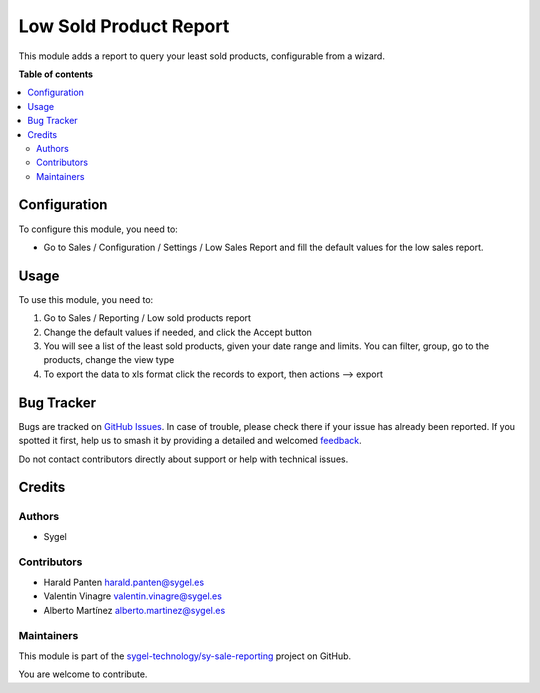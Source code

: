=======================
Low Sold Product Report
=======================

.. 
   !!!!!!!!!!!!!!!!!!!!!!!!!!!!!!!!!!!!!!!!!!!!!!!!!!!!
   !! This file is generated by oca-gen-addon-readme !!
   !! changes will be overwritten.                   !!
   !!!!!!!!!!!!!!!!!!!!!!!!!!!!!!!!!!!!!!!!!!!!!!!!!!!!
   !! source digest: sha256:0dcb226d1d84e4bdd140afec288f189cf8fd30f77ead4d5d8c5bc5b700d7ee13
   !!!!!!!!!!!!!!!!!!!!!!!!!!!!!!!!!!!!!!!!!!!!!!!!!!!!

.. |badge1| image:: https://img.shields.io/badge/maturity-Beta-yellow.png
    :target: https://odoo-community.org/page/development-status
    :alt: Beta
.. |badge2| image:: https://img.shields.io/badge/licence-AGPL--3-blue.png
    :target: http://www.gnu.org/licenses/agpl-3.0-standalone.html
    :alt: License: AGPL-3
.. |badge3| image:: https://img.shields.io/badge/github-sygel--technology%2Fsy--sale--reporting-lightgray.png?logo=github
    :target: https://github.com/sygel-technology/sy-sale-reporting/tree/17.0/low_sold_product_report
    :alt: sygel-technology/sy-sale-reporting

|badge1| |badge2| |badge3|

This module adds a report to query your least sold products,
configurable from a wizard.

**Table of contents**

.. contents::
   :local:

Configuration
=============

To configure this module, you need to:

- Go to Sales / Configuration / Settings / Low Sales Report and fill the
  default values for the low sales report.

Usage
=====

To use this module, you need to:

1. Go to Sales / Reporting / Low sold products report
2. Change the default values if needed, and click the Accept button
3. You will see a list of the least sold products, given your date range
   and limits. You can filter, group, go to the products, change the
   view type
4. To export the data to xls format click the records to export, then
   actions --> export

Bug Tracker
===========

Bugs are tracked on `GitHub Issues <https://github.com/sygel-technology/sy-sale-reporting/issues>`_.
In case of trouble, please check there if your issue has already been reported.
If you spotted it first, help us to smash it by providing a detailed and welcomed
`feedback <https://github.com/sygel-technology/sy-sale-reporting/issues/new?body=module:%20low_sold_product_report%0Aversion:%2017.0%0A%0A**Steps%20to%20reproduce**%0A-%20...%0A%0A**Current%20behavior**%0A%0A**Expected%20behavior**>`_.

Do not contact contributors directly about support or help with technical issues.

Credits
=======

Authors
-------

* Sygel

Contributors
------------

- Harald Panten harald.panten@sygel.es
- Valentin Vinagre valentin.vinagre@sygel.es
- Alberto Martínez alberto.martinez@sygel.es

Maintainers
-----------

This module is part of the `sygel-technology/sy-sale-reporting <https://github.com/sygel-technology/sy-sale-reporting/tree/17.0/low_sold_product_report>`_ project on GitHub.

You are welcome to contribute.
